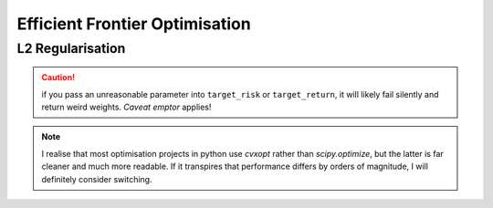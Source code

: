 .. _efficient-frontier:

###############################
Efficient Frontier Optimisation
###############################


.. _L2-Regularisation:

L2 Regularisation
=================


.. caution::

    if you pass an unreasonable parameter into ``target_risk`` or ``target_return``, it will likely 
    fail silently and return weird weights. *Caveat emptor* applies!


.. note::

    I realise that most optimisation projects in python use `cvxopt` rather than `scipy.optimize`, 
    but the latter is far cleaner and much more readable. 
    If it transpires that performance differs by orders of magnitude, 
    I will definitely consider switching.

